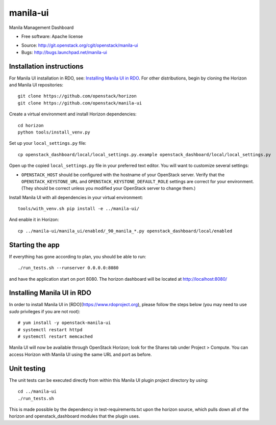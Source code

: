 ===============================
manila-ui
===============================

Manila Management Dashboard

* Free software: Apache license

.. Uncomment these bullet items when the project is integrated into OpenStack
.. item * Documentation: http://docs.openstack.org/developer/manila-ui

* Source: http://git.openstack.org/cgit/openstack/manila-ui
* Bugs: http://bugs.launchpad.net/manila-ui


Installation instructions
-------------------------

For Manila UI installation in RDO, see:
`Installing Manila UI in RDO`_. For other distributions, begin by
cloning the Horizon and Manila UI repositories::

    git clone https://github.com/openstack/horizon
    git clone https://github.com/openstack/manila-ui

Create a virtual environment and install Horizon dependencies::

    cd horizon
    python tools/install_venv.py

Set up your ``local_settings.py`` file::

    cp openstack_dashboard/local/local_settings.py.example openstack_dashboard/local/local_settings.py

Open up the copied ``local_settings.py`` file in your preferred text
editor. You will want to customize several settings:

-  ``OPENSTACK_HOST`` should be configured with the hostname of your
   OpenStack server. Verify that the ``OPENSTACK_KEYSTONE_URL`` and
   ``OPENSTACK_KEYSTONE_DEFAULT_ROLE`` settings are correct for your
   environment. (They should be correct unless you modified your
   OpenStack server to change them.)


Install Manila UI with all dependencies in your virtual environment::

    tools/with_venv.sh pip install -e ../manila-ui/

And enable it in Horizon::

    cp ../manila-ui/manila_ui/enabled/_90_manila_*.py openstack_dashboard/local/enabled


Starting the app
----------------

If everything has gone according to plan, you should be able to run::

    ./run_tests.sh --runserver 0.0.0.0:8080

and have the application start on port 8080. The horizon dashboard will
be located at http://localhost:8080/

Installing Manila UI in RDO
---------------------------

In order to install Manila UI in [RDO](https://www.rdoproject.org),
please follow the steps below (you may need to use `sudo` privileges
if you are not root)::

# yum install -y openstack-manila-ui
# systemctl restart httpd
# systemctl restart memcached

Manila UI will now be available through OpenStack Horizon; look for
the Shares tab under Project > Compute. You can access Horizon with
Manila UI using the same URL and port as before.

Unit testing
------------

The unit tests can be executed directly from within this Manila UI plugin
project directory by using::

    cd ../manila-ui
    ./run_tests.sh

This is made possible by the dependency in test-requirements.txt upon the
horizon source, which pulls down all of the horizon and openstack_dashboard
modules that the plugin uses.



